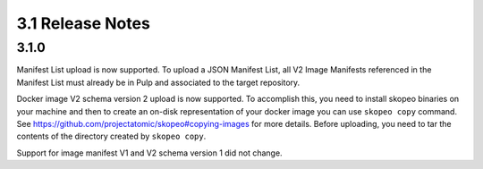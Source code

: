 3.1 Release Notes
=================

3.1.0
-----
Manifest List upload is now supported. To upload a JSON Manifest List,
all V2 Image Manifests referenced in the Manifest List must already be in Pulp
and associated to the target repository.

Docker image V2 schema version 2 upload is now supported. To accomplish this, you need to install
skopeo binaries on your machine and then to create an on-disk representation of
your docker image you can use ``skopeo copy`` command. See https://github.com/projectatomic/skopeo#copying-images
for more details. Before uploading, you need to tar the contents of the directory created by ``skopeo copy``.

Support for image manifest V1 and V2 schema version 1 did not change.

